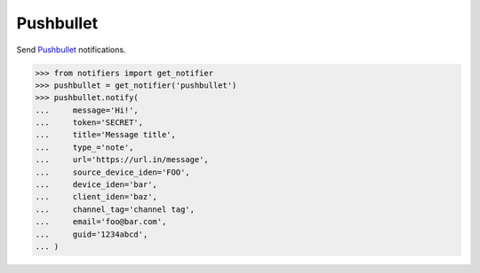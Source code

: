 Pushbullet
----------
Send `Pushbullet <https://www.pushbullet.com>`_ notifications.

.. code-block:: python

    >>> from notifiers import get_notifier
    >>> pushbullet = get_notifier('pushbullet')
    >>> pushbullet.notify(
    ...     message='Hi!',
    ...     token='SECRET',
    ...     title='Message title',
    ...     type_='note',
    ...     url='https://url.in/message',
    ...     source_device_iden='FOO',
    ...     device_iden='bar',
    ...     client_iden='baz',
    ...     channel_tag='channel tag',
    ...     email='foo@bar.com',
    ...     guid='1234abcd',
    ... )